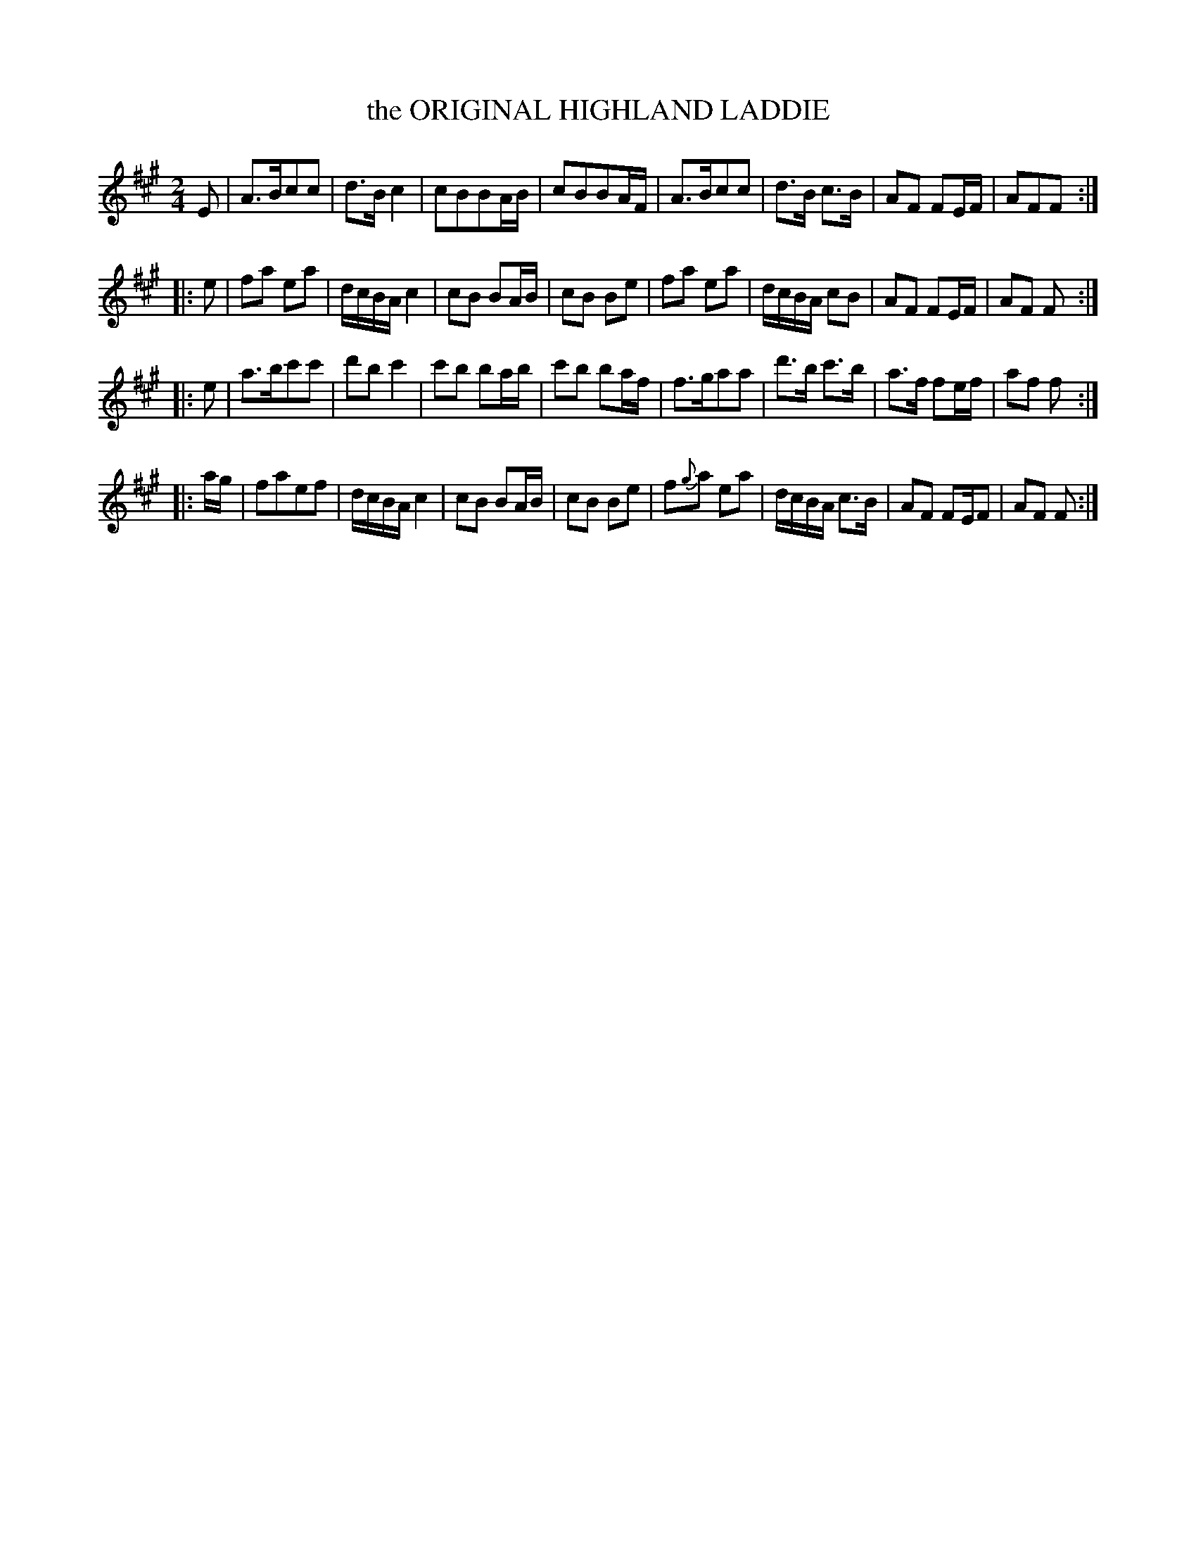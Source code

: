 X: 10111
T: the ORIGINAL HIGHLAND LADDIE
%R: reel, march
B: "Edinburgh Repository of Music" v.1 p.11 #1
F: http://digital.nls.uk/special-collections-of-printed-music/pageturner.cfm?id=87776133
Z: 2015 John Chambers <jc:trillian.mit.edu>
M: 2/4
L: 1/8
K: A
E |\
A>Bcc | d>Bc2 | cBBA/B/ | cBBA/F/ |\
A>Bcc | d>B c>B | AF FE/F/ | AFF :|
|: e |\
fa ea | d/c/B/A/ c2 | cB BA/B/ | cB Be |\
fa ea | d/c/B/A/ cB | AF FE/F/ | AF F :|
|: e |\
a>bc'c' | d'bc'2 | c'b ba/b/ | c'b ba/f/ |\
f>gaa | d'>b c'>b | a>f fe/f/ | af f :|
|: a/g/ |\
faef | d/c/B/A/ c2 | cB BA/B/ | cB Be |\
f{g}a ea | d/c/B/A/ c>B | AF FE/F | AF F :|
